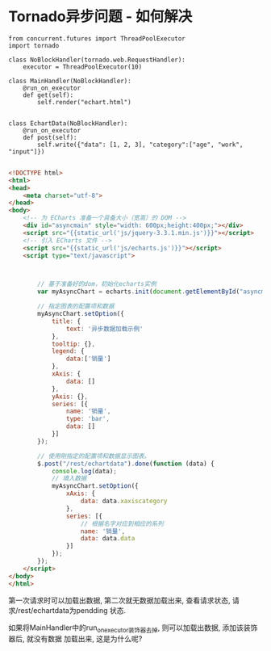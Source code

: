 * Tornado异步问题 - 如何解决
#+BEGIN_SRC python 问题代码如下
from concurrent.futures import ThreadPoolExecutor
import tornado

class NoBlockHandler(tornado.web.RequestHandler):
    executor = ThreadPoolExecutor(10)

class MainHandler(NoBlockHandler):
    @run_on_executor
    def get(self):
        self.render("echart.html")


class EchartData(NoBlockHandler):
    @run_on_executor
    def post(self):
        self.write({"data": [1, 2, 3], "category":["age", "work", "input"]})

#+END_SRC

#+BEGIN_SRC html
<!DOCTYPE html>
<html>
<head>
    <meta charset="utf-8">
</head>
<body>
    <!-- 为 ECharts 准备一个具备大小（宽高）的 DOM -->
    <div id="asyncmain" style="width: 600px;height:400px;"></div>
    <script src="{{static_url('js/jquery-3.3.1.min.js')}}"></script>
    <!-- 引入 ECharts 文件 -->
    <script src="{{static_url('js/echarts.js')}}"></script>
    <script type="text/javascript">



        // 基于准备好的dom，初始化echarts实例
        var myAsyncChart = echarts.init(document.getElementById("asyncmain"));

        // 指定图表的配置项和数据
        myAsyncChart.setOption({
            title: {
                text: '异步数据加载示例'
            },
            tooltip: {},
            legend: {
                data:['销量']
            },
            xAxis: {
                data: []
            },
            yAxis: {},
            series: [{
                name: '销量',
                type: 'bar',
                data: []
            }]
        });

        // 使用刚指定的配置项和数据显示图表。
        $.post("/rest/echartdata").done(function (data) {
            console.log(data);
            // 填入数据
            myAsyncChart.setOption({
                xAxis: {
                    data: data.xaxiscategory
                },
                series: [{
                    // 根据名字对应到相应的系列
                    name: '销量',
                    data: data.data
                }]
            });
        });
    </script>
</body>
</html>
#+END_SRC
第一次请求时可以加载出数据, 第二次就无数据加载出来, 查看请求状态, 请求/rest/echartdata为pendding
状态.

如果将MainHandler中的run_on_executor装饰器去掉, 则可以加载出数据, 添加该装饰器后, 就没有数据
加载出来, 这是为什么呢?

